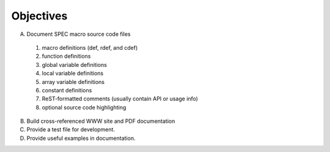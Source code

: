 .. $Id: objectives.rst 919 2012-06-12 22:10:09Z jemian $

Objectives
==========

A. Document SPEC macro source code files

  #. macro definitions (def, rdef, and cdef)
  #. function definitions
  #. global variable definitions
  #. local variable definitions
  #. array variable definitions
  #. constant definitions
  #. ReST-formatted comments (usually contain API or usage info)
  #. optional source code highlighting
  
B. Build cross-referenced WWW site and PDF documentation
C. Provide a test file for development.
D. Provide useful examples in documentation.

